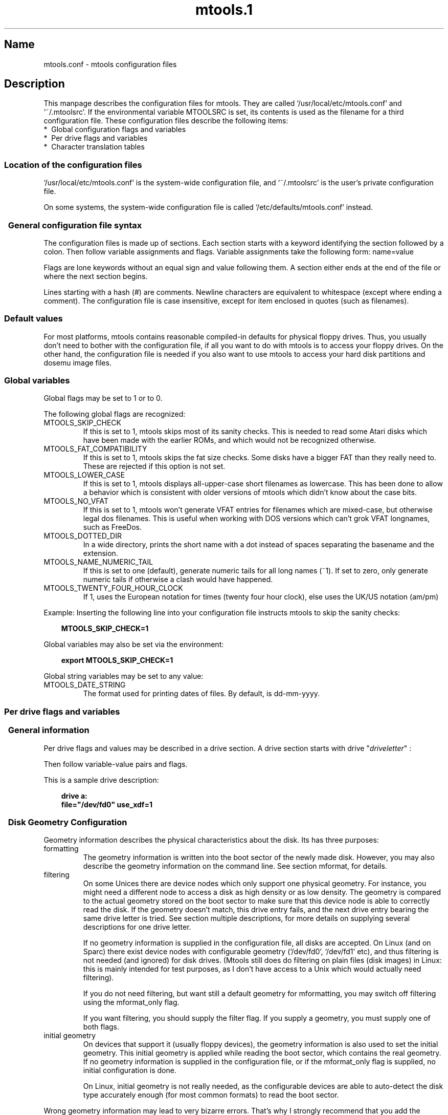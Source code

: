 '\" t
.TH mtools.1 3 "27May01" MTOOLS MTOOLS
.SH Name
mtools.conf - mtools configuration files
'\" t
.de TQ
.br
.ns
.TP \\$1
..

.tr \(is'
.tr \(if`
.tr \(pd"

.ds St Mtools
.oh '\\*(St''%'
.eh '%''\\*(St'
.PP
.SH Description
.PP
This manpage describes the configuration files for mtools. They 
are called \fR\&\f(CW\(if/usr/local/etc/mtools.conf\(is\fR and \fR\&\f(CW\(if~/.mtoolsrc\(is\fR. If
the environmental variable \fR\&\f(CWMTOOLSRC\fR is set, its contents is used
as the filename for a third configuration file. These configuration
files describe the following items:
.TP
* \ Global\ configuration\ flags\ and\ variables\ 
.TP
* \ Per\ drive\ flags\ and\ variables\ 
.TP
* \ Character\ translation\ tables\ 
.PP
.SS Location\ of\ the\ configuration\ files
.PP
.iX "c Configuration file name"
.iX "c Name of configuration files"
.iX "c Location of configuration files"
.PP
\&\fR\&\f(CW\(if/usr/local/etc/mtools.conf\(is\fR is the system-wide configuration file,
and \fR\&\f(CW\(if~/.mtoolsrc\(is\fR is the user's private configuration file.
.PP
On some systems, the system-wide configuration file is called
\&\fR\&\f(CW\(if/etc/defaults/mtools.conf\(is\fR instead.
.PP
.SS \ \ General\ configuration\ file\ syntax
.iX "c Syntax of the configuration file"
.iX "c Configuration file syntax"
.PP
The configuration files is made up of sections. Each section starts
with a keyword identifying the section followed by a colon.
Then follow variable assignments and flags. Variable assignments take
the following form:
.(l I
name=value
.)l
 
Flags are lone keywords without an equal sign and value following
them.  A section either ends at the end of the file or where the next
section begins.
.PP
Lines starting with a hash (\fR\&\f(CW#\fR) are comments. Newline characters
are equivalent to whitespace (except where ending a comment). The
configuration file is case insensitive, except for item enclosed in
quotes (such as filenames).
.PP
.SS Default\ values
.iX "c Default values"
.iX "c Default configuration"
.iX "c Configuration file"
For most platforms, mtools contains reasonable compiled-in defaults for
physical floppy drives.  Thus, you usually don't need to bother with the
configuration file, if all you want to do with mtools is to access your
floppy drives. On the other hand, the configuration file is needed if
you also want to use mtools to access your hard disk partitions and
dosemu image files.
.PP
.SS Global\ variables
.iX "c Global configuration variables"
.iX "c Drive independent configuration variables"
.iX "c Environmental variables"
.iX "v MTOOLS_SKIP_CHECK"
.iX "v MTOOLS_FAT_COMPATIBILITY"
.iX "v MTOOLS_LOWER_CASE"
.iX "v MTOOLS_NO_VFAT"
.iX "c FreeDos"
.PP
Global flags may be set to 1 or to 0.
.PP
The following global flags are recognized:
.TP
\&\fR\&\f(CWMTOOLS_SKIP_CHECK\fR\ 
If this is set to 1, mtools skips most of its sanity checks. This is
needed to read some Atari disks which have been made with the earlier
ROMs, and which would not be recognized otherwise.
.TP
\&\fR\&\f(CWMTOOLS_FAT_COMPATIBILITY\fR\ 
If this is set to 1, mtools skips the fat size checks. Some disks have
a bigger FAT than they really need to. These are rejected if this
option is not set.
.TP
\&\fR\&\f(CWMTOOLS_LOWER_CASE\fR\ 
If this is set to 1, mtools displays all-upper-case short filenames as
lowercase. This has been done to allow a behavior which is consistent
with older versions of mtools which didn't know about the case bits.
.TP
\&\fR\&\f(CWMTOOLS_NO_VFAT\fR\ 
If this is set to 1, mtools won't generate VFAT entries for filenames
which are mixed-case, but otherwise legal dos filenames.  This is useful
when working with DOS versions which can't grok VFAT longnames, such as
FreeDos.
.TP
\&\fR\&\f(CWMTOOLS_DOTTED_DIR\fR\ 
In a wide directory, prints the short name with a dot instead of spaces
separating the basename and the extension.
.TP
\&\fR\&\f(CWMTOOLS_NAME_NUMERIC_TAIL\fR\ 
If this is set to one (default), generate numeric tails for all long
names (~1).  If set to zero, only generate numeric tails if otherwise a
clash would have happened.
.TP
\&\fR\&\f(CWMTOOLS_TWENTY_FOUR_HOUR_CLOCK\fR\ 
If 1, uses the European notation for times (twenty four hour clock),
else uses the UK/US notation (am/pm)
.PP
Example:
Inserting the following line into your configuration file instructs
mtools to skip the sanity checks:
 
.nf
.ft 3
.in +0.3i
  MTOOLS_SKIP_CHECK=1
.fi
.in -0.3i
.ft R
.lp
 
\&\fR
.PP
Global variables may also be set via the environment:
 
.nf
.ft 3
.in +0.3i
  export MTOOLS_SKIP_CHECK=1
.fi
.in -0.3i
.ft R
.lp
 
\&\fR
.PP
Global string variables may be set to any value:
.TP
\&\fR\&\f(CWMTOOLS_DATE_STRING\fR\ 
The format used for printing dates of files.  By default, is dd-mm-yyyy.
.PP
.SS Per\ drive\ flags\ and\ variables
.iX "c Drive description"
.iX "c Drive configuration"
.PP
.SS \ \ General\ information
.iX "c Drive description, example"
.iX "c Drive configuration, example"
.iX "v drive"
.PP
Per drive flags and values may be described in a drive section. A
drive section starts with
\&\fR\&\f(CWdrive\fR "\fIdriveletter\fR" :
.PP
Then follow variable-value pairs and flags.
.PP
This is a sample drive description:
 
.nf
.ft 3
.in +0.3i
  drive a:
    file="/dev/fd0" use_xdf=1
.fi
.in -0.3i
.ft R
.lp
 
\&\fR
.PP
.SS \ \ Disk\ Geometry\ Configuration
.iX "c Disk Geometry"
.iX "c Configuration of disk geometry"
.iX "c Description of disk geometry"
.iX "c Format of disk"
.iX "c High density disk"
.iX "c Low density disk"
.iX "p mformat (geometry used for)"
.PP
Geometry information describes the physical characteristics about the
disk. Its has three purposes:
.TP
formatting\ 
The geometry information is written into the boot sector of the newly
made disk. However, you may also describe the geometry information on
the command line. See section mformat, for details.
.TP
filtering\ 
On some Unices there are device nodes which only support one physical
geometry. For instance, you might need a different node to access a disk
as high density or as low density. The geometry is compared to the
actual geometry stored on the boot sector to make sure that this device
node is able to correctly read the disk. If the geometry doesn't match,
this drive entry fails, and the next drive entry bearing the same drive
letter is tried. See section multiple descriptions, for more details on
supplying several descriptions for one drive letter.
.IP
If no geometry information is supplied in the configuration file, all
disks are accepted. On Linux (and on Sparc) there exist device nodes
with configurable geometry (\fR\&\f(CW\(if/dev/fd0\(is\fR, \fR\&\f(CW\(if/dev/fd1\(is\fR etc),
and thus filtering is not needed (and ignored) for disk drives.  (Mtools
still does do filtering on plain files (disk images) in Linux: this is
mainly intended for test purposes, as I don't have access to a Unix
which would actually need filtering).
.IP
If you do not need filtering, but want still a default geometry for
mformatting, you may switch off filtering using the \fR\&\f(CWmformat_only\fR
flag.
.IP
If you want filtering, you should supply the \fR\&\f(CWfilter\fR flag.  If you 
supply a geometry, you must supply one of both flags.
.TP
initial\ geometry\ 
On devices that support it (usually floppy devices), the geometry
information is also used to set the initial geometry. This initial
geometry is applied while reading the boot sector, which contains the
real geometry.  If no geometry information is supplied in the
configuration file, or if the \fR\&\f(CWmformat_only\fR flag is supplied, no
initial configuration is done.
.IP
On Linux, initial geometry is not really needed, as the configurable
devices are able to auto-detect the disk type accurately enough (for
most common formats) to read the boot sector.
.PP
Wrong geometry information may lead to very bizarre errors. That's why I
strongly recommend that you add the \fR\&\f(CWmformat_only\fR flag to your
drive description, unless you really need filtering or initial geometry.
.PP
The following geometry related variables are available:
.TP
\&\fR\&\f(CWcylinders\fR\ 
.TQ
\&\fR\&\f(CWtracks\fR
.iX "v cylinders"
.iX "v tracks"
The number of cylinders. (\fR\&\f(CWcylinders\fR is the preferred form,
\&\fR\&\f(CWtracks\fR is considered obsolete)
.TP
\&\fR\&\f(CWheads\fR\ 
.iX "v heads"
The number of heads (sides).
.TP
\&\fR\&\f(CWsectors\fR\ 
.iX "v sectors"
The number of sectors per track.
.PP
Example: the following drive section describes a 1.44M drive:
.PP
 
.nf
.ft 3
.in +0.3i
  drive a:
      file="/dev/fd0H1440"
      fat_bits=12
      cylinders=80 heads=2 sectors=18
      mformat_only
.fi
.in -0.3i
.ft R
.lp
 
\&\fR
.PP
The following shorthand geometry descriptions are available:
.TP
\&\fR\&\f(CW1.44m\fR\ 
high density 3 1/2 disk. Equivalent to:
\&\fR\&\f(CWfat_bits=12 cylinders=80 heads=2 sectors=18\fR
.TP
\&\fR\&\f(CW1.2m\fR\ 
high density 5 1/4 disk. Equivalent to:
\&\fR\&\f(CWfat_bits=12 cylinders=80 heads=2 sectors=15\fR
.TP
\&\fR\&\f(CW720k\fR\ 
double density 3 1/2 disk. Equivalent to:
\&\fR\&\f(CWfat_bits=12 cylinders=80 heads=2 sectors=9\fR
.TP
\&\fR\&\f(CW360k\fR\ 
double density 5 1/4 disk. Equivalent to:
\&\fR\&\f(CWfat_bits=12 cylinders=40 heads=2 sectors=9\fR
.PP
The shorthand format descriptions may be amended. For example,
\&\fR\&\f(CW360k sectors=8\fR
describes a 320k disk and is equivalent to:
\&\fR\&\f(CWfat_bits=12 cylinders=40 heads=2 sectors=8\fR
.PP
.SS \ \ Open\ Flags
.iX "v sync"
.iX "v nodelay"
.iX "v exclusive"
.iX "c open flags"
.iX "c synchronous writing"
.iX "c exclusive access to a drive"
.PP
Moreover, the following flags are available:
.TP
\&\fR\&\f(CWsync\fR\ 
All i/o operations are done synchronously
.TP
\&\fR\&\f(CWnodelay\fR\ 
The device or file is opened with the O_NDELAY flag. This is needed on
some non-Linux architectures.
.TP
\&\fR\&\f(CWexclusive\fR\ 
The device or file is opened with the O_EXCL flag. On Linux, this
ensures exclusive access to the floppy drive. On most other
architectures, and for plain files it has no effect at all.
.PP
.SS General\ Purpose\ Drive\ Variables
.iX "c Hdimage"
.PP
The following general purpose drive variables are available.  Depending
to their type, these variables can be set to a string (file, precmd) or
an integer (all others)
.TP
\&\fR\&\f(CWfile\fR\ 
.iX "c Image file"
.iX "c Name of device node"
.iX "c File name of device node"
.iX "v file"
The name of the file or device holding the disk image. This is
mandatory. The file name should be enclosed in quotes.
.TP
\&\fR\&\f(CWpartition\fR\ 
.iX "c Dosemu hard disk image"
.iX "c Zip disks (partitions)"
.iX "c Jaz disks (partitions)"
.iX "c Syquest disks"
.iX "c Magneto-optical disks"
.iX "c OS/2 (layout of removable media)"
.iX "c Windows NT (layout of removable media)"
.iX "c Removable media"
.iX "c Partitioned image file"
Tells mtools to treat the drive as a partitioned device, and to use the
given partition. Only primary partitions are accessible using this
method, and they are numbered from 1 to 4. For logical partitions, use
the more general \fR\&\f(CWoffset\fR variable. The \fR\&\f(CWpartition\fR variable
is intended for removable media such as Syquests, ZIP drives, and
magneto-optical disks. Although traditional DOS sees Syquests and
magneto-optical disks as \fR\&\f(CW\(ifgiant floppy disks\(is\fR which are
unpartitioned, OS/2 and Windows NT treat them like hard disks,
i.e. partioned devices. The \fR\&\f(CWpartition\fR flag is also useful DOSEMU
hdimages. It is not recommended for hard disks for which direct access
to partitions is available through mounting.
.TP
\&\fR\&\f(CWoffset\fR\ 
.iX "c Ram disk"
.iX "c Atari Ram disk"
Describes where in the file the MS-DOS filesystem starts. This is useful
for logical partitions in DOSEMU hdimages, and for ATARI ram disks. By
default, this is zero, meaning that the filesystem starts right at the
beginning of the device or file.
.TP
\&\fR\&\f(CWfat_bits\fR\ 
.iX "v fat_bits"
The number of FAT bits. This may be 12 or 16. This is very rarely
needed, as it can almost always be deduced from information in the
boot sector. On the contrary, describing the number of fat bits may
actually be harmful if you get it wrong. You should only use it if
mtools gets the autodetected number of fat bits wrong, or if you want
to mformat a disk with a weird number of fat bits.
.TP
\&\fR\&\f(CWprecmd\fR\ 
.iX "c Solaris (volcheck)"
.iX "c Executing commands before opening the device"
.IP
On some variants of Solaris, it is necessary to call 'volcheck -v'
before opening a floppy device, in order for the system to notice that
there is indeed a disk in the drive. \fR\&\f(CWprecmd="volcheck -v"\fR in the
drive clause establishes the desired behavior.
.TP
\&\fR\&\f(CWblocksize\fR\ 
.iX "c raw device"
.iX "c character devices"
.iX "c blocksize"
.IP
This parameter represents a default block size to be always used on this
device.  All I/O is done with multiples of this block size,
independantly of the sector size registered in the filesystem's boot
sector.  This is useful for character devices whose sector size is not
512, such as for example CD Rom drives on Solaris.
.PP
Only the \fR\&\f(CWfile\fR variable is mandatory. The other parameters may
be left out. In that case a default value or an autodetected value is
used.
.PP
.SS General\ Purpose\ Drive\ Flags
.PP
A flag can either be set to 1 (enabled) or 0 (disabled). If the value is
ommitted, it is enabled.  For example, \fR\&\f(CWscsi\fR is equivalent to
\&\fR\&\f(CWscsi=1\fR
.TP
\&\fR\&\f(CWnolock\fR\ 
.iX "c disable locking"
.iX "c locking (disabling it)"
.iX "c plain floppy: device xxx busy"
Instruct mtools to not use locking on this drive.  This is needed on
systems with buggy locking semantics.  However, enabling this makes
operation less safe in cases where several users may access the same
drive at the same time.
.TP
\&\fR\&\f(CWscsi\fR\ 
.iX "c setuid installation (needed for raw SCSI I/O)"
.iX "c Solaris (Raw access to SCSI devices such as Zip & Jaz)"
.iX "c SunOS (Raw access to SCSI devices such as Zip & Jaz)"
.iX "c Zip disks (raw Scsi access)"
.iX "c Jaz disks (raw Scsi access)"
.iX "c Syquests (raw Scsi access)"
.iX "c SCSI devices"
When set to 1, this option tells mtools to use raw SCSI I/O instead of
the standard read/write calls to access the device. Currently, this is
supported on HP/UX, Solaris and SunOs.  This is needed because on some
architectures, such as SunOs or Solaris, PC media can't be accessed
using the \fR\&\f(CWread\fR and \fR\&\f(CWwrite\fR syscalls, because the OS expects
them to contain a Sun specific "disk label".
.IP
As raw Scsi access always uses the whole device, you need to specify the
"partition" flag in addition
.IP
On some architectures, such as Solaris, mtools needs root privileges to
be able to use the \fR\&\f(CWscsi\fR option.  Thus mtools should be installed
set uid root on Solaris if you want to access Zip/Jaz drives.  Thus, if
the \fR\&\f(CWscsi\fR flag is given, \fR\&\f(CWprivileged\fR is automatically
implied, unless explicitly disabled by \fR\&\f(CWprivileged=0\fR
.IP
Mtools uses its root privileges to open the device, and to issue the
actual SCSI I/O calls.  Moreover, root privileges are only used for
drives described in a system-wide configuration file such as
\&\fR\&\f(CW\(if/usr/local/etc/mtools.conf\(is\fR, and not for those described in
\&\fR\&\f(CW\(if~/.mtoolsrc\(is\fR or \fR\&\f(CW\(if$MTOOLSRC\(is\fR.  
.TP
\&\fR\&\f(CWprivileged\fR\ 
.iX "c setuid installation"
.iX "c setgid installation"
When set to 1, this instructs mtools to use its set-uid and set-gid
privileges for opening the given drive.  This option is only valid for
drives described in the system-wide configuration files (such as
\&\fR\&\f(CW\(if/usr/local/etc/mtools.conf\(is\fR, not \fR\&\f(CW\(if~/.mtoolsrc\(is\fR or
\&\fR\&\f(CW\(if$MTOOLSRC\(is\fR).  Obviously, this option is also a no op if mtools is
not installed setuid or setgid.  This option is implied by 'scsi=1', but
again only for drives defined in system-wide configuration files.
Privileged may also be set explicitely to 0, in order to tell mtools not
to use its privileges for a given drive even if \fR\&\f(CWscsi=1\fR is set.
.IP
Mtools only needs to be installed setuid if you use the
\&\fR\&\f(CWprivileged\fR or \fR\&\f(CWscsi\fR drive variables.  If you do not use
these options, mtools works perfectly well even when not installed
setuid root.
.TP
\&\fR\&\f(CWvold\fR\ 
.iX "c Solaris (vold)"
.iX "c Vold (mediamgr)"
.IP
Instructs mtools to interpret the device name as a vold identifier
rather than as a filename.  The vold identifier is translated into a
real filename using the \fR\&\f(CWmedia_findname()\fR and
\&\fR\&\f(CWmedia_oldaliases()\fR functions of the \fR\&\f(CWvolmgt\fR library.  This
flag is only available if you configured mtools with the
\&\fR\&\f(CW--enable-new-vold\fR option before compilation.
.TP
\&\fR\&\f(CWuse_xdf\fR\ 
.iX "c XDF disks (how to configure)"
.iX "v use_xdf"
If this is set to a non-zero value, mtools also tries to access this
disk as an XDF disk. XDF is a high capacity format used by OS/2. This
is off by default. See section XDF, for more details.
.TP
\&\fR\&\f(CWmformat_only\fR\ 
.iX "v mformat_only"
Tells mtools to use the geometry for this drive only for mformatting and 
not for filtering.
.TP
\&\fR\&\f(CWfilter\fR\ 
.iX "v filter"
Tells mtools to use the geometry for this drive both for mformatting and 
filtering.
.TP
\&\fR\&\f(CWremote\fR\ 
Tells mtools to connect to floppyd (see section  floppyd).
.PP
.SS \ \ Supplying\ multiple\ descriptions\ for\ a\ drive
.PP
It is possible to supply multiple descriptions for a drive. In that
case, the descriptions are tried in order until one is found that
fits. Descriptions may fail for several reasons:
.TP
1.\ 
because the geometry is not appropriate,
.TP
2.\ 
because there is no disk in the drive,
.TP
3.\ 
or because of other problems.
.PP
Multiple definitions are useful when using physical devices which are
only able to support one single disk geometry.
Example:
 
.nf
.ft 3
.in +0.3i
  drive a: file="/dev/fd0H1440" 1.44m
  drive a: file="/dev/fd0H720" 720k
.fi
.in -0.3i
.ft R
.lp
 
\&\fR
.PP
This instructs mtools to use /dev/fd0H1440 for 1.44m (high density)
disks and /dev/fd0H720 for 720k (double density) disks. On Linux, this
feature is not really needed, as the /dev/fd0 device is able to handle
any geometry.
.PP
You may also use multiple drive descriptions to access both of your
physical drives through one drive letter:
.PP
 
.nf
.ft 3
.in +0.3i
  drive z: file="/dev/fd0"
  drive z: file="/dev/fd1"
.fi
.in -0.3i
.ft R
.lp
 
\&\fR
.PP
With this description, \fR\&\f(CWmdir z:\fR accesses your first physical
drive if it contains a disk. If the first drive doesn't contain a disk,
mtools checks the second drive.
.PP
When using multiple configuration files, drive descriptions in the files
parsed last override descriptions for the same drive in earlier
files. In order to avoid this, use the \fR\&\f(CWdrive+\fR or \fR\&\f(CW+drive\fR
keywords instead of \fR\&\f(CWdrive\fR. The first adds a description to the
end of the list (i.e. it will be tried last), and the first adds it to
the start of the list.
.PP
.SS Character\ set\ translation\ tables
.iX "c Internationalization"
.iX "c Accented characters"
.iX "c National character set"
.PP
If you live in the USA, in Western Europe or in Australia, you may
skip this section.
.PP
.SS \ \ Why\ character\ set\ translation\ tables\ are\ needed
.PP
DOS uses a different character code mapping than Unix. 7-bit
characters still have the same meaning, only characters with the eight
bit set are affected. To make matters worse, there are several
translation tables available depending on the country where you
are. The appearance of the characters is defined using
code pages. These code pages aren't the same for all countries. For
instance, some code pages don't contain upper case accented
characters. On the other hand, some code pages contain characters which
don't exist in Unix, such as certain line-drawing characters or
accented consonants used by some Eastern European countries. This
affects two things, relating to filenames:
.TP
upper\ case\ characters\ 
In short names, only upper case characters are allowed. This also
holds for accented characters. For instance, in a code page which
doesn't contain accented uppercase characters, the accented lowercase
characters get transformed into their unaccented counterparts.
.TP
long\ file\ names\ 
Micro$oft has finally come to their senses and uses a more standard
mapping for the long file names. They use Unicode, which is basically
a 32 bit version of ASCII. Its first 256 characters are identical to
Unix ASCII. Thus, the code page also affects the correspondence
between the codes used in long names and those used in short names
.PP
Mtools considers the filenames entered on the command line as having the
Unix mapping, and translates the characters to get short names.  By
default, code page 850 is used with the Swiss uppercase/lowercase
mapping. I chose this code page, because its set of existing characters
most closely matches Unix's. Moreover, this code page covers most
characters in use in the USA, Australia and Western Europe. However, it
is still possible to chose a different mapping. There are two methods:
the \fR\&\f(CWcountry\fR variable and explicit tables.
.PP
.SS \ \ Configuration\ using\ Country
.PP
The \fR\&\f(CWCOUNTRY\fR variable is recommended for people which also have
access to MS-DOS system files and documentation. If you don't have access
to these, I'd suggest you'd rather use explicit tables instead.
.PP
Syntax:
.PP
\&\fR\&\f(CWCOUNTRY="\fR\fIcountry\fR\fR\&\f(CW[,[\fR\fIcodepage\fR\fR\&\f(CW],\fR
\&\fIcountry-file\fR\fR\&\f(CW]"\fR
.PP
This tells mtools to use a Unix-to-DOS translation table which matches
\&\fIcodepage\fR and an lowercase-to-uppercase table for \fIcountry\fR and
to use the \fIcountry-file\fR file to get the lowercase-to-uppercase
table. The country code is most often the telephone prefix of the
country. Refer to the DOS help page on "country" for more details. The
\&\fIcodepage\fR and the \fIcountry-file\fR parameters are
optional. Please don't type in the square brackets, they are only there
to say which parameters are optional. The \fIcountry-file\fR file is
supplied with MS-DOS, and is usually called \fR\&\f(CW\(ifCOUNTRY.SYS\(is\fR, and
stored in the \fR\&\f(CW\(ifC:\eDOS\(is\fR directory. In most cases you don't need it,
as the most common translation tables are compiled into mtools. So,
don't worry if you run a Unix-only box which lacks this file.
.PP
If \fIcodepage\fR is not given, a per country default code page is
used. If the \fIcountry-file\fR parameter isn't given, compiled-in
defaults are used for the lowercase-to-uppercase table. This is useful
for other Unices than Linux, which may have no \fR\&\f(CW\(ifCOUNTRY.SYS\(is\fR file
available online.
.PP
The Unix-to-DOS are not contained in the \fR\&\f(CW\(ifCOUNTRY.SYS\(is\fR file, and
thus mtools always uses compiled-in defaults for those. Thus, only a
limited amount of code pages are supported. If your preferred code page
is missing, or if you know the name of the Windows 95 file which
contains this mapping, could you please drop me a line at
\&\fR\&\f(CWalain@linux.lu\fR.
.PP
The \fR\&\f(CWCOUNTRY\fR variable can also be set using the environment.
.PP
.SS \ \ Configuration\ using\ explicit\ translation\ tables
.PP
Translation tables may be described in line in the configuration
file. Two tables are needed: first the DOS-to-Unix table, and then the
Lowercase-to-Uppercase table. A DOS-to-Unix table starts with the
\&\fR\&\f(CWtounix\fR
keyword, followed by a colon, and 128 hexadecimal numbers.
A lower-to-upper table starts with the
\&\fR\&\f(CWfucase\fR
keyword, followed by a colon, and 128 hexadecimal numbers.
.PP
The tables only show the translations for characters whose codes is
greater than 128, because translation for lower codes is trivial.
.PP
Example:
.iX "v tounix"
.iX "v fucase"
.PP
 
.nf
.ft 3
.in +0.3i
 tounix:
   0xc7 0xfc 0xe9 0xe2 0xe4 0xe0 0xe5 0xe7 
   0xea 0xeb 0xe8 0xef 0xee 0xec 0xc4 0xc5 
   0xc9 0xe6 0xc6 0xf4 0xf6 0xf2 0xfb 0xf9 
   0xff 0xd6 0xdc 0xf8 0xa3 0xd8 0xd7 0x5f 
   0xe1 0xed 0xf3 0xfa 0xf1 0xd1 0xaa 0xba 
   0xbf 0xae 0xac 0xbd 0xbc 0xa1 0xab 0xbb 
   0x5f 0x5f 0x5f 0x5f 0x5f 0xc1 0xc2 0xc0 
   0xa9 0x5f 0x5f 0x5f 0x5f 0xa2 0xa5 0xac 
   0x5f 0x5f 0x5f 0x5f 0x5f 0x5f 0xe3 0xc3 
   0x5f 0x5f 0x5f 0x5f 0x5f 0x5f 0x5f 0xa4 
   0xf0 0xd0 0xc9 0xcb 0xc8 0x69 0xcd 0xce 
   0xcf 0x5f 0x5f 0x5f 0x5f 0x7c 0x49 0x5f 
   0xd3 0xdf 0xd4 0xd2 0xf5 0xd5 0xb5 0xfe 
   0xde 0xda 0xd9 0xfd 0xdd 0xde 0xaf 0xb4 
   0xad 0xb1 0x5f 0xbe 0xb6 0xa7 0xf7 0xb8 
   0xb0 0xa8 0xb7 0xb9 0xb3 0xb2 0x5f 0x5f 
\&\&
 fucase:
   0x80 0x9a 0x90 0xb6 0x8e 0xb7 0x8f 0x80 
   0xd2 0xd3 0xd4 0xd8 0xd7 0xde 0x8e 0x8f 
   0x90 0x92 0x92 0xe2 0x99 0xe3 0xea 0xeb 
   0x59 0x99 0x9a 0x9d 0x9c 0x9d 0x9e 0x9f 
   0xb5 0xd6 0xe0 0xe9 0xa5 0xa5 0xa6 0xa7 
   0xa8 0xa9 0xaa 0xab 0xac 0xad 0xae 0xaf 
   0xb0 0xb1 0xb2 0xb3 0xb4 0xb5 0xb6 0xb7 
   0xb8 0xb9 0xba 0xbb 0xbc 0xbd 0xbe 0xbf 
   0xc0 0xc1 0xc2 0xc3 0xc4 0xc5 0xc7 0xc7 
   0xc8 0xc9 0xca 0xcb 0xcc 0xcd 0xce 0xcf 
   0xd1 0xd1 0xd2 0xd3 0xd4 0x49 0xd6 0xd7 
   0xd8 0xd9 0xda 0xdb 0xdc 0xdd 0xde 0xdf 
   0xe0 0xe1 0xe2 0xe3 0xe5 0xe5 0xe6 0xe8 
   0xe8 0xe9 0xea 0xeb 0xed 0xed 0xee 0xef 
   0xf0 0xf1 0xf2 0xf3 0xf4 0xf5 0xf6 0xf7 
   0xf8 0xf9 0xfa 0xfb 0xfc 0xfd 0xfe 0xff 
.fi
.in -0.3i
.ft R
.lp
 
\&\fR
.PP
The first table maps DOS character codes to Unix character codes. For
example, the DOS character number 129. This is a u with to dots on top
of it. To translate it into Unix, we look at the character number 1 in
the first table (1 = 129 - 128). This is 0xfc. (Beware, numbering
starts at 0).
The second table maps lower case DOS characters to upper case DOS
characters. The same lower case u with dots maps to character 0x9a,
which is an uppercase U with dots in DOS.
.PP
.SS \ \ Unicode\ characters\ greater\ than\ 256
If an existing MS-DOS name contains Unicode character greater than 256,
these are translated to underscores or to characters which are close
in visual appearance. For example, accented consonants are translated
into their unaccented counterparts. This translation is used for mdir
and for the Unix filenames generated by mcopy. Linux does support
Unicode too, but unfortunately too few applications support it yet to bother
with it in mtools. Most importantly, xterm can't display Unicode
yet. If there is sufficient demand, I might include support for
Unicode in the Unix filenames as well.
.PP
\&\fBCaution:\fR
When deleting files with mtools, the underscore matches all characters
which can't be represented in Unix. Be careful with mdel!
.PP
.SS Location\ of\ configuration\ files\ and\ parsing\ order
.iX "c Parsing order"
.iX "c Configuration file parsing order"
.iX "c Configuration file name (parsing order)"
.iX "c Name of configuration files (parsing order)"
.iX "c Location of configuration files (parsing order)"
.PP
The configuration files are parsed in the following order:
.TP
1.\ 
compiled-in defaults
.TP
2.\ 
\&\fR\&\f(CW\(if/usr/local/etc/mtools.conf\(is\fR
.TP
3.\ 
\&\fR\&\f(CW\(if/etc/mtools\(is\fR
This is for backwards compatibility only, and is only parsed if
\&\fR\&\f(CW\(ifmtools.conf\(is\fR
doesn't exist.
.TP
4.\ 
\&\fR\&\f(CW\(if~/.mtoolsrc\(is\fR.
.TP
5.\ 
\&\fR\&\f(CW\(if$MTOOLSRC\(is\fR (file pointed by the \fR\&\f(CWMTOOLSRC\fR environmental
variable)
.PP
Options described in the later files override those described in the
earlier files. Drives defined in earlier files persist if they are not
overridden in the later files. For instance, drives A and B may be
defined in \fR\&\f(CW\(if/usr/local/etc/mtools.conf\(is\fR and drives C and D may be
defined in \fR\&\f(CW\(if~/.mtoolsrc\(is\fR However, if \fR\&\f(CW\(if~/.mtoolsrc\(is\fR also
defines drive A, this new description would override the description of
drive A in \fR\&\f(CW\(if/usr/local/etc/mtools.conf\(is\fR instead of adding to it. If
you want to add a new description to a drive already described in an
earlier file, you need to use either the \fR\&\f(CW+drive\fR or \fR\&\f(CWdrive+\fR
keyword.
.PP
.SS Backwards\ compatibility\ with\ old\ configuration\ file\ syntax
.iX "c Backwards compatibility"
.iX "c Old configuration file syntax"
.iX "c Configuration file, old syntax"
.PP
The syntax described herein is new for version \fR\&\f(CWmtools-3.0\fR. The
old line-oriented syntax is still supported. Each line beginning with a
single letter is considered to be a drive description using the old
syntax. Old style and new style drive sections may be mixed within the
same configuration file, in order to make upgrading easier. Support for
the old syntax will be phased out eventually, and in order to discourage
its use, I purposefully omit its description here.
.PP
.SH See also
mtools
